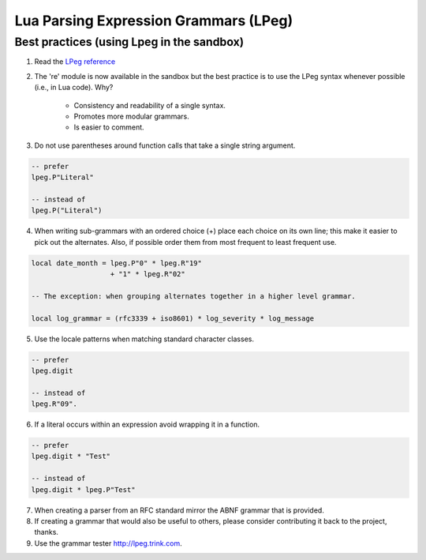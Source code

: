 .. _lpeg:

Lua Parsing Expression Grammars (LPeg)
======================================

Best practices (using Lpeg in the sandbox)
------------------------------------------
1) Read the `LPeg reference <http://www.inf.puc-rio.br/~roberto/lpeg/lpeg.html>`_

2) The 're' module is now available in the sandbox but the best practice is
   to use the LPeg syntax whenever possible (i.e., in Lua code). Why?
    - Consistency and readability of a single syntax.
    - Promotes more modular grammars.
    - Is easier to comment.

3) Do not use parentheses around function calls that take a single string argument.

.. code-block:: lua

    -- prefer
    lpeg.P"Literal"

    -- instead of
    lpeg.P("Literal")

4) When writing sub-grammars with an ordered choice (+) place each choice on its 
   own line; this make it easier to pick out the alternates.  Also, if possible
   order them from most frequent to least frequent use.

.. code-block:: lua

    local date_month = lpeg.P"0" * lpeg.R"19" 
                       + "1" * lpeg.R"02"

    -- The exception: when grouping alternates together in a higher level grammar.

    local log_grammar = (rfc3339 + iso8601) * log_severity * log_message

5) Use the locale patterns when matching standard character classes.

.. code-block:: lua

    -- prefer
    lpeg.digit

    -- instead of
    lpeg.R"09".

6) If a literal occurs within an expression avoid wrapping it in a function.

.. code-block:: lua

    -- prefer
    lpeg.digit * "Test"

    -- instead of
    lpeg.digit * lpeg.P"Test"

7) When creating a parser from an RFC standard mirror the ABNF grammar that is provided.

8) If creating a grammar that would also be useful to others, please consider contributing it back
   to the project, thanks.

9) Use the grammar tester http://lpeg.trink.com.

      
